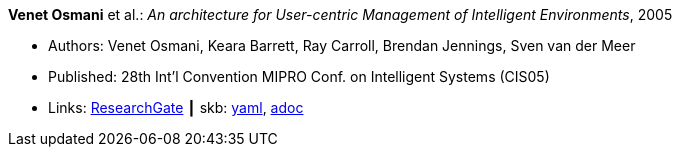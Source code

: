 *Venet Osmani* et al.: _An architecture for User-centric Management of Intelligent Environments_, 2005

* Authors: Venet Osmani, Keara Barrett, Ray Carroll, Brendan Jennings, Sven van der Meer
* Published: 28th Int'l Convention MIPRO Conf. on Intelligent Systems (CIS05)
* Links:
      link:https://www.researchgate.net/publication/255581265_An_architecture_for_User-centric_Management_of_Intelligent_Environments[ResearchGate]
    ┃ skb:
        https://github.com/vdmeer/skb/tree/master/data/library/inproceedings/2000/osmani-2005-cis.yaml[yaml],
        https://github.com/vdmeer/skb/tree/master/data/library/inproceedings/2000/osmani-2005-cis.adoc[adoc]

